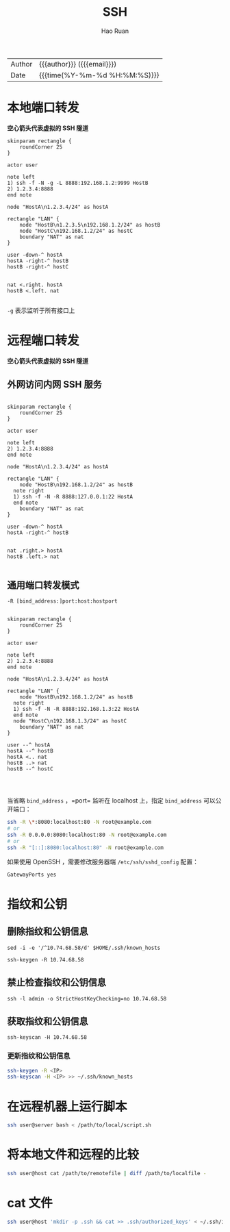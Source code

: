 #+TITLE:     SSH
#+AUTHOR:    Hao Ruan
#+EMAIL:     haoru@cisco.com
#+LANGUAGE:  en
#+LINK_HOME: http://www.github.com/ruanhao
#+OPTIONS: h:6 html-postamble:nil html-preamble:t tex:t f:t ^:nil
#+HTML_DOCTYPE: <!DOCTYPE html>
#+HTML_HEAD: <link href="http://fonts.googleapis.com/css?family=Roboto+Slab:400,700|Inconsolata:400,700" rel="stylesheet" type="text/css" />
#+HTML_HEAD: <link href="../org-html-themes/solarized/style.css" rel="stylesheet" type="text/css" />
 #+HTML: <div class="outline-2" id="meta">
| Author   | {{{author}}} ({{{email}}})    |
| Date     | {{{time(%Y-%m-%d %H:%M:%S)}}} |
#+HTML: </div>
#+TOC: headlines 3
#+STARTUP:   showall


* 本地端口转发

*空心箭头代表虚拟的 SSH 隧道*

#+BEGIN_SRC plantuml :file img/ssh-local.png :eval never-export
skinparam rectangle {
	roundCorner 25
}

actor user

note left
1) ssh -f -N -g -L 8888:192.168.1.2:9999 HostB
2) 1.2.3.4:8888
end note

node "HostA\n1.2.3.4/24" as hostA

rectangle "LAN" {
	node "HostB\n1.2.3.5\n192.168.1.2/24" as hostB
	node "HostC\n192.168.1.2/24" as hostC
	boundary "NAT" as nat
}

user -down-^ hostA
hostA -right-^ hostB
hostB -right-^ hostC


nat <.right. hostA
hostB <.left. nat

#+END_SRC

#+RESULTS:
[[file:img/ssh-local.png]]

=-g= 表示监听于所有接口上


* 远程端口转发

*空心箭头代表虚拟的 SSH 隧道*

** 外网访问内网 SSH 服务

#+BEGIN_SRC plantuml :file img/ssh-remote.png :eval never-export

skinparam rectangle {
	roundCorner 25
}

actor user

note left
2) 1.2.3.4:8888
end note

node "HostA\n1.2.3.4/24" as hostA

rectangle "LAN" {
	node "HostB\n192.168.1.2/24" as hostB
  note right
  1) ssh -f -N -R 8888:127.0.0.1:22 HostA
  end note
	boundary "NAT" as nat
}

user -down-^ hostA
hostA -right-^ hostB


nat .right.> hostA
hostB .left.> nat

#+END_SRC

#+RESULTS:
[[file:img/ssh-remote.png]]


** 通用端口转发模式

=-R [bind_address:]port:host:hostport=

#+BEGIN_SRC plantuml :file img/ssh-remote-2.png :eval never-export

skinparam rectangle {
	roundCorner 25
}

actor user

note left
2) 1.2.3.4:8888
end note

node "HostA\n1.2.3.4/24" as hostA

rectangle "LAN" {
	node "HostB\n192.168.1.2/24" as hostB
  note right
  1) ssh -f -N -R 8888:192.168.1.3:22 HostA
  end note
  node "HostC\n192.168.1.3/24" as hostC
	boundary "NAT" as nat
}

user --^ hostA
hostA --^ hostB
hostA <.. nat
hostB ..> nat
hostB --^ hostC



#+END_SRC

#+RESULTS:
[[file:img/ssh-remote-2.png]]



当省略 =bind_address= ，=port= 监听在 localhost 上，指定 =bind_address= 可以公开端口：

#+BEGIN_SRC sh
  ssh -R \*:8080:localhost:80 -N root@example.com
  # or
  ssh -R 0.0.0.0:8080:localhost:80 -N root@example.com
  # or
  ssh -R "[::]:8080:localhost:80" -N root@example.com
#+END_SRC

如果使用 OpenSSH ，需要修改服务器端 =/etc/ssh/sshd_config= 配置：

#+BEGIN_SRC sh
  GatewayPorts yes
#+END_SRC




* 指纹和公钥

** 删除指纹和公钥信息

=sed -i -e '/^10.74.68.58/d' $HOME/.ssh/known_hosts=

=ssh-keygen -R 10.74.68.58=

** 禁止检查指纹和公钥信息

=ssh -l admin -o StrictHostKeyChecking=no 10.74.68.58=

** 获取指纹和公钥信息

=ssh-keyscan -H 10.74.68.58=

*** 更新指纹和公钥信息

#+BEGIN_SRC sh
  ssh-keygen -R <IP>
  ssh-keyscan -H <IP> >> ~/.ssh/known_hosts
#+END_SRC

* 在远程机器上运行脚本

#+BEGIN_SRC sh
  ssh user@server bash < /path/to/local/script.sh
#+END_SRC


* 将本地文件和远程的比较

#+BEGIN_SRC sh
  ssh user@host cat /path/to/remotefile | diff /path/to/localfile -
#+END_SRC


* cat 文件

#+BEGIN_SRC sh
  ssh user@host 'mkdir -p .ssh && cat >> .ssh/authorized_keys' < ~/.ssh/id_rsa.pub
#+END_SRC
